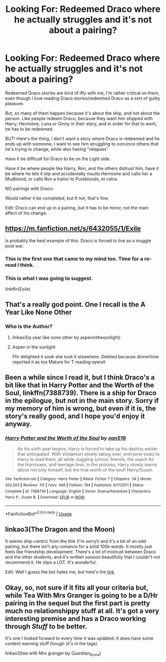 #+TITLE: Looking For: Redeemed Draco where he actually struggles and it's not about a pairing?

* Looking For: Redeemed Draco where he actually struggles and it's not about a pairing?
:PROPERTIES:
:Author: SnarkyAndProud
:Score: 20
:DateUnix: 1575500103.0
:DateShort: 2019-Dec-05
:FlairText: Request
:END:
Redeemed Draco stories are kind of iffy with me, I'm rather critical on them, even though I love reading Draco stories/redeemed Draco as a sort of guilty pleasure.

But, so many of them happen because it's about the ship, and not about the person. Like people redeem Draco, because they want him shipped with Harry, Hermione, Luna or Ginny in their story, and in order for that to work, he has to be redeemed.

BUT! Here's the thing, I don't want a story where Draco is redeemed and he ends up with someone, I want to see him struggling to convince others that he's trying to change, while also having "relapses"

Have it be difficult for Draco to be on the Light side.

Have it be where people like Harry, Ron, and the others distrust him, have it be where he lets it slip and accidentally insults Hermione and calls her a Mudblood, or calls Ron a traitor to Purebloods, et cetra.

NO pairings with Draco.

Would rather it be completed, but if not, that's fine.

Edit: Draco can end up in a pairing, but it has to be minor, not the main affect of his change.


** [[https://m.fanfiction.net/s/6432055/1/Exile]]

Is probably the best example of this. Draco is forced to live as a muggle post war.
:PROPERTIES:
:Author: wellllllllllllllll
:Score: 18
:DateUnix: 1575511845.0
:DateShort: 2019-Dec-05
:END:

*** This is the first one that came to my mind too. Time for a re-read I think.
:PROPERTIES:
:Author: whatisgreen
:Score: 4
:DateUnix: 1575515560.0
:DateShort: 2019-Dec-05
:END:


*** This is what I was going to suggest.

linkffn(Exile)
:PROPERTIES:
:Author: kemistreekat
:Score: 2
:DateUnix: 1575561455.0
:DateShort: 2019-Dec-05
:END:


** That's a really god point. One I recall is the A Year Like None Other
:PROPERTIES:
:Author: TiffieGeltz
:Score: 4
:DateUnix: 1575501495.0
:DateShort: 2019-Dec-05
:END:

*** Who is the Author?
:PROPERTIES:
:Author: SnarkyAndProud
:Score: 3
:DateUnix: 1575504088.0
:DateShort: 2019-Dec-05
:END:

**** linkao3(a year like none other by aspeninthesunlight)
:PROPERTIES:
:Author: angry_triplet
:Score: 1
:DateUnix: 1575521489.0
:DateShort: 2019-Dec-05
:END:


**** Aspen in the sunlight

Ffn delighted it sook she took it elsewhere. Deleted because dinnertime reported it as too Mature for T reading eyeroll
:PROPERTIES:
:Author: TiffieGeltz
:Score: 0
:DateUnix: 1575513726.0
:DateShort: 2019-Dec-05
:END:


** Been a while since I read it, but I think Draco's a bit like that in Harry Potter and the Worth of the Soul, linkffn(7388739). There is a ship for Draco in the epilogue, but not in the main story. Sorry if my memory of him is wrong, but even if it is, the story's really good, and I hope you'd enjoy it anyway.
:PROPERTIES:
:Author: machjacob51141
:Score: 3
:DateUnix: 1575503367.0
:DateShort: 2019-Dec-05
:END:

*** [[https://www.fanfiction.net/s/7388739/1/][*/Harry Potter and the Worth of the Soul/*]] by [[https://www.fanfiction.net/u/3249235/xan519][/xan519/]]

#+begin_quote
  As his sixth year begins, Harry is forced to take up his destiny earlier that anticipated. With Voldemort slowly taking over, everyone looks to Harry to lead them, all while Juggling school, friends, the seach for the Horcruxes, and teenage love. In the process, Harry slowly learns about not only himself, but the true worth of the soul! Harry/Susan
#+end_quote

^{/Site/:} ^{fanfiction.net} ^{*|*} ^{/Category/:} ^{Harry} ^{Potter} ^{*|*} ^{/Rated/:} ^{Fiction} ^{T} ^{*|*} ^{/Chapters/:} ^{34} ^{*|*} ^{/Words/:} ^{303,503} ^{*|*} ^{/Reviews/:} ^{115} ^{*|*} ^{/Favs/:} ^{488} ^{*|*} ^{/Follows/:} ^{194} ^{*|*} ^{/Published/:} ^{9/17/2011} ^{*|*} ^{/Status/:} ^{Complete} ^{*|*} ^{/id/:} ^{7388739} ^{*|*} ^{/Language/:} ^{English} ^{*|*} ^{/Genre/:} ^{Drama/Adventure} ^{*|*} ^{/Characters/:} ^{Harry} ^{P.,} ^{Susan} ^{B.} ^{*|*} ^{/Download/:} ^{[[http://www.ff2ebook.com/old/ffn-bot/index.php?id=7388739&source=ff&filetype=epub][EPUB]]} ^{or} ^{[[http://www.ff2ebook.com/old/ffn-bot/index.php?id=7388739&source=ff&filetype=mobi][MOBI]]}

--------------

*FanfictionBot*^{2.0.0-beta} | [[https://github.com/tusing/reddit-ffn-bot/wiki/Usage][Usage]]
:PROPERTIES:
:Author: FanfictionBot
:Score: 1
:DateUnix: 1575503411.0
:DateShort: 2019-Dec-05
:END:


** linkao3(The Dragon and the Moon)

It seems ship-centric from the title (I'm sorry!) and it's a bit of an odd pairing, but there isn't any romance for a solid 100k words. It mostly just feels like friendship development. There's a lot of mistrust between Draco and the other students, and it's written sooooo beautifully that I couldn't not recommend it. He slips a LOT. It's wonderful.

Edit: Well I guess the bot hates me, but here's the [[https://archiveofourown.org/works/5344298][link]]
:PROPERTIES:
:Author: snhuz
:Score: 2
:DateUnix: 1575527141.0
:DateShort: 2019-Dec-05
:END:


** Okay, so, not sure if it fits all your criteria but, while Tea With Mrs Granger is going to be a D/Hr pairing in the sequel but the first part is pretty much no relationshippy stuff at all. It's got a very interesting premise and has a Draco working through /Stuff/ to be better.

It's one I looked forward to every time it was updated. It does have some content warning stuff though (it's in the tags)

linkao3(tea with Mrs granger by Guardian_Kysra)
:PROPERTIES:
:Score: 2
:DateUnix: 1575609147.0
:DateShort: 2019-Dec-06
:END:
